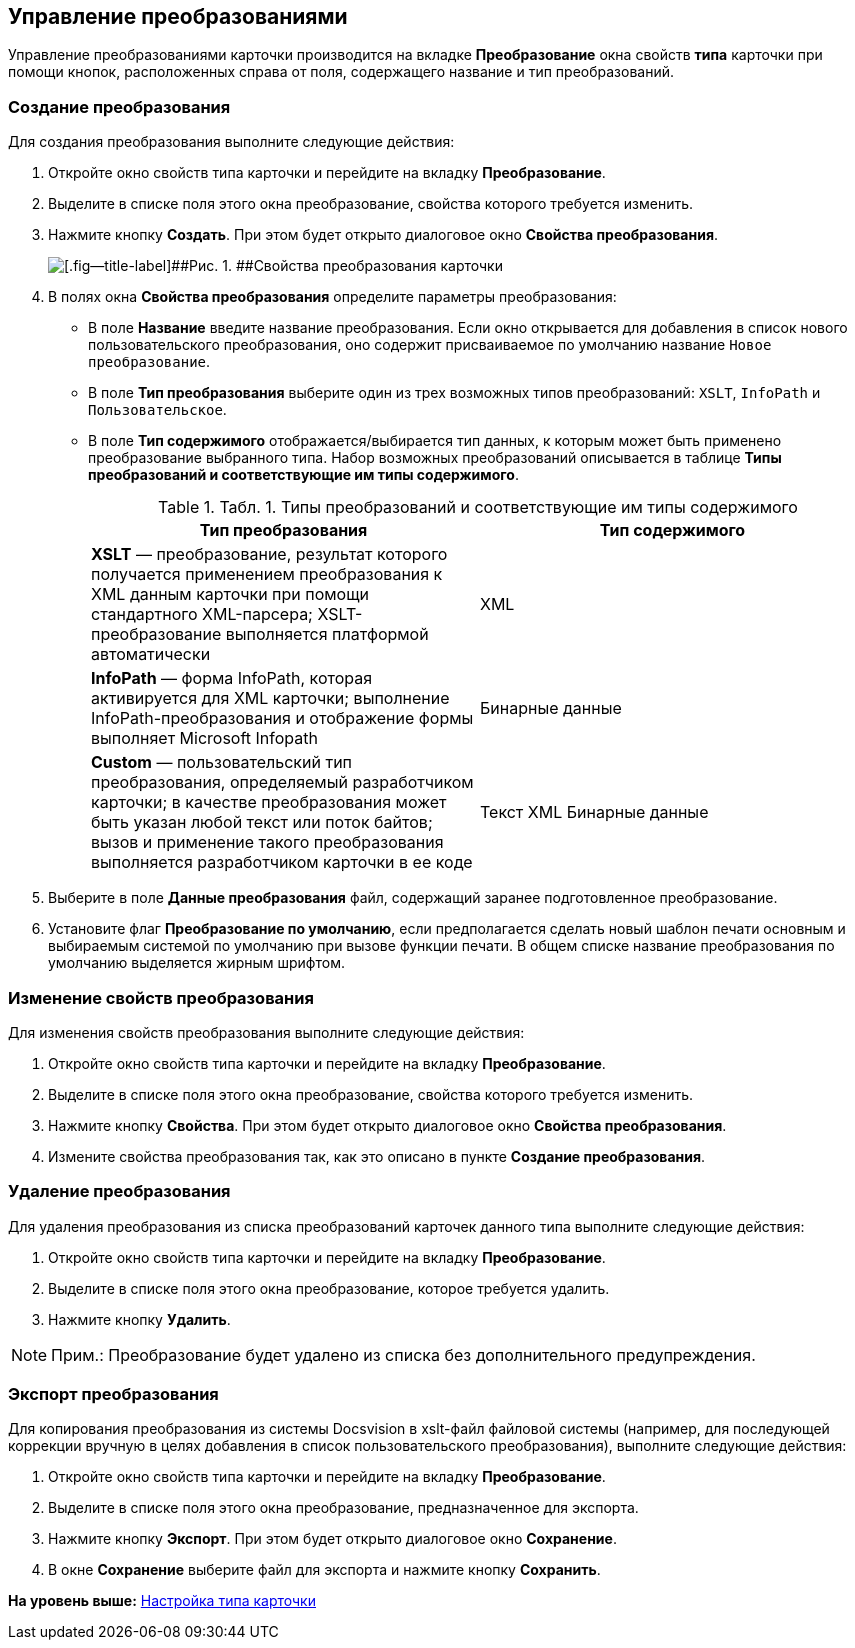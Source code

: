 [[ariaid-title1]]
== Управление преобразованиями

Управление преобразованиями карточки производится на вкладке [.keyword]*Преобразование* окна свойств *типа* карточки при помощи кнопок, расположенных справа от поля, содержащего название и тип преобразований.

=== Создание преобразования

Для создания преобразования выполните следующие действия:

. Откройте окно свойств типа карточки и перейдите на вкладку [.keyword]*Преобразование*.
. Выделите в списке поля этого окна преобразование, свойства которого требуется изменить.
. Нажмите кнопку [.ph .uicontrol]*Создать*. При этом будет открыто диалоговое окно [.keyword .wintitle]*Свойства преобразования*.
+
image::img/Properties_of_Type_Card_Transformation_Properties.png[[.fig--title-label]##Рис. 1. ##Свойства преобразования карточки]
. В полях окна [.keyword .wintitle]*Свойства преобразования* определите параметры преобразования:
* В поле [.ph .uicontrol]*Название* введите название преобразования. Если окно открывается для добавления в список нового пользовательского преобразования, оно содержит присваиваемое по умолчанию название [.kbd .ph .userinput]`Новое преобразование`.
* В поле [.ph .uicontrol]*Тип преобразования* выберите один из трех возможных типов преобразований: [.kbd .ph .userinput]`XSLT`, [.kbd .ph .userinput]`InfoPath` и [.kbd .ph .userinput]`Пользовательское`.
* В поле [.ph .uicontrol]*Тип содержимого* отображается/выбирается тип данных, к которым может быть применено преобразование выбранного типа. Набор возможных преобразований описывается в таблице [.keyword]*Типы преобразований и соответствующие им типы содержимого*.
+
.[.table--title-label]##Табл. 1. ##[.title]##Типы преобразований и соответствующие им типы содержимого ##
[cols=",",options="header",]
|===
|Тип преобразования |Тип содержимого
|*XSLT* — преобразование, результат которого получается применением преобразования к XML данным карточки при помощи стандартного XML-парсера; XSLT-преобразование выполняется платформой автоматически |XML
|*InfoPath* — форма InfoPath, которая активируется для XML карточки; выполнение InfoPath-преобразования и отображение формы выполняет Microsoft Infopath |Бинарные данные
|*Custom* — пользовательский тип преобразования, определяемый разработчиком карточки; в качестве преобразования может быть указан любой текст или поток байтов; вызов и применение такого преобразования выполняется разработчиком карточки в ее коде |Текст XML Бинарные данные
|===
. Выберите в поле [.ph .uicontrol]*Данные преобразования* файл, содержащий заранее подготовленное преобразование.
. Установите флаг [.ph .uicontrol]*Преобразование по умолчанию*, если предполагается сделать новый шаблон печати основным и выбираемым системой по умолчанию при вызове функции печати. В общем списке название преобразования по умолчанию выделяется жирным шрифтом.

=== Изменение свойств преобразования

Для изменения свойств преобразования выполните следующие действия:

. Откройте окно свойств типа карточки и перейдите на вкладку [.keyword]*Преобразование*.
. Выделите в списке поля этого окна преобразование, свойства которого требуется изменить.
. Нажмите кнопку [.ph .uicontrol]*Свойства*. При этом будет открыто диалоговое окно [.keyword .wintitle]*Свойства преобразования*.
. Измените свойства преобразования так, как это описано в пункте [.keyword]*Создание преобразования*.

=== Удаление преобразования

Для удаления преобразования из списка преобразований карточек данного типа выполните следующие действия:

. Откройте окно свойств типа карточки и перейдите на вкладку [.keyword]*Преобразование*.
. Выделите в списке поля этого окна преобразование, которое требуется удалить.
. Нажмите кнопку [.ph .uicontrol]*Удалить*.

[NOTE]
====
[.note__title]#Прим.:# Преобразование будет удалено из списка без дополнительного предупреждения.
====

=== Экспорт преобразования

Для копирования преобразования из системы Docsvision в xslt-файл файловой системы (например, для последующей коррекции вручную в целях добавления в список пользовательского преобразования), выполните следующие действия:

. Откройте окно свойств типа карточки и перейдите на вкладку [.keyword]*Преобразование*.
. Выделите в списке поля этого окна преобразование, предназначенное для экспорта.
. Нажмите кнопку [.ph .uicontrol]*Экспорт*. При этом будет открыто диалоговое окно [.keyword .wintitle]*Сохранение*.
. В окне [.keyword .wintitle]*Сохранение* выберите файл для экспорта и нажмите кнопку [.ph .uicontrol]*Сохранить*.

*На уровень выше:* xref:../topics/Management_Cards_Settings_Types_of_Cards.adoc[Настройка типа карточки]
